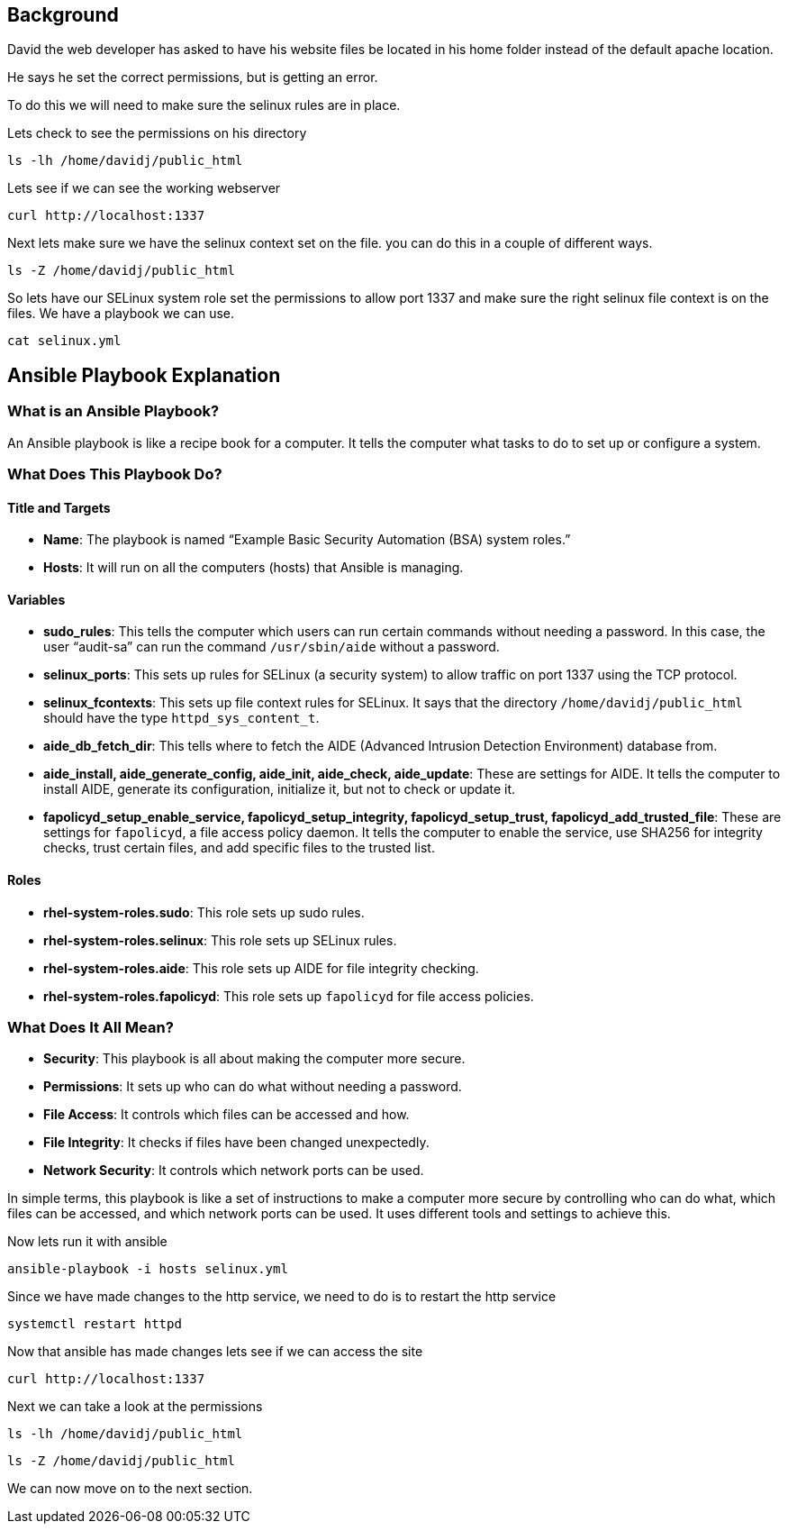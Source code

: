 == Background

David the web developer has asked to have his website files be located
in his home folder instead of the default apache location.

He says he set the correct permissions, but is getting an error.

To do this we will need to make sure the selinux rules are in place.

Lets check to see the permissions on his directory

[source,bash,run]
----
ls -lh /home/davidj/public_html
----

Lets see if we can see the working webserver

[source,bash,run]
----
curl http://localhost:1337
----

Next lets make sure we have the selinux context set on the file. you can
do this in a couple of different ways.

[source,bash,run]
----
ls -Z /home/davidj/public_html
----

So lets have our SELinux system role set the permissions to allow port
1337 and make sure the right selinux file context is on the files. We
have a playbook we can use.

[source,bash,run]
----
cat selinux.yml
----

== Ansible Playbook Explanation

=== What is an Ansible Playbook?

An Ansible playbook is like a recipe book for a computer. It tells the
computer what tasks to do to set up or configure a system.

=== What Does This Playbook Do?

==== Title and Targets

* *Name*: The playbook is named "`Example Basic Security Automation
(BSA) system roles.`"
* *Hosts*: It will run on all the computers (hosts) that Ansible is
managing.

==== Variables

* *sudo_rules*: This tells the computer which users can run certain
commands without needing a password. In this case, the user "`audit-sa`"
can run the command `+/usr/sbin/aide+` without a password.
* *selinux_ports*: This sets up rules for SELinux (a security system) to
allow traffic on port 1337 using the TCP protocol.
* *selinux_fcontexts*: This sets up file context rules for SELinux. It
says that the directory `+/home/davidj/public_html+` should have the
type `+httpd_sys_content_t+`.
* *aide_db_fetch_dir*: This tells where to fetch the AIDE (Advanced
Intrusion Detection Environment) database from.
* *aide_install, aide_generate_config, aide_init, aide_check,
aide_update*: These are settings for AIDE. It tells the computer to
install AIDE, generate its configuration, initialize it, but not to
check or update it.
* *fapolicyd_setup_enable_service, fapolicyd_setup_integrity,
fapolicyd_setup_trust, fapolicyd_add_trusted_file*: These are settings
for `+fapolicyd+`, a file access policy daemon. It tells the computer to
enable the service, use SHA256 for integrity checks, trust certain
files, and add specific files to the trusted list.

==== Roles

* *rhel-system-roles.sudo*: This role sets up sudo rules.
* *rhel-system-roles.selinux*: This role sets up SELinux rules.
* *rhel-system-roles.aide*: This role sets up AIDE for file integrity
checking.
* *rhel-system-roles.fapolicyd*: This role sets up `+fapolicyd+` for
file access policies.

=== What Does It All Mean?

* *Security*: This playbook is all about making the computer more
secure.
* *Permissions*: It sets up who can do what without needing a password.
* *File Access*: It controls which files can be accessed and how.
* *File Integrity*: It checks if files have been changed unexpectedly.
* *Network Security*: It controls which network ports can be used.

In simple terms, this playbook is like a set of instructions to make a
computer more secure by controlling who can do what, which files can be
accessed, and which network ports can be used. It uses different tools
and settings to achieve this.

Now lets run it with ansible

[source,bash,run]
----
ansible-playbook -i hosts selinux.yml
----

Since we have made changes to the http service, we need to do is to
restart the http service

[source,bash,run]
----
systemctl restart httpd
----

Now that ansible has made changes lets see if we can access the site

[source,bash,run]
----
curl http://localhost:1337
----

Next we can take a look at the permissions

[source,bash,run]
----
ls -lh /home/davidj/public_html
----

[source,bash,run]
----
ls -Z /home/davidj/public_html
----

We can now move on to the next section.

